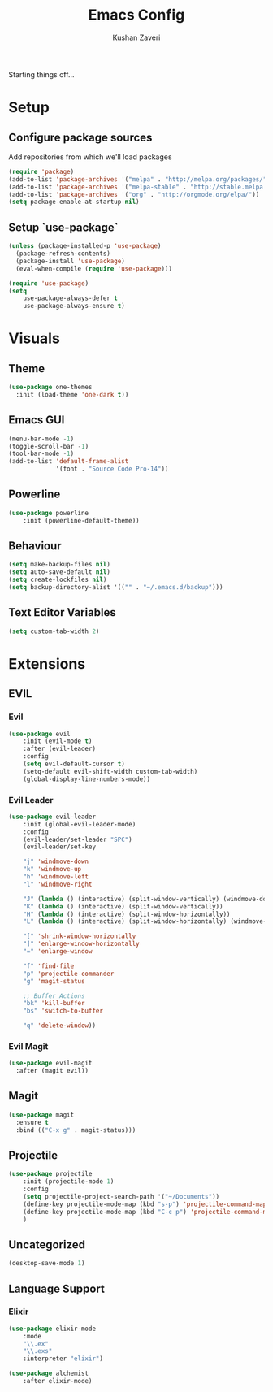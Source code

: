 #+TITLE: Emacs Config
#+AUTHOR: Kushan Zaveri

Starting things off...

* Setup

** Configure package sources

Add repositories from which we'll load packages

#+BEGIN_SRC emacs-lisp
(require 'package)
(add-to-list 'package-archives '("melpa" . "http://melpa.org/packages/"))
(add-to-list 'package-archives '("melpa-stable" . "http://stable.melpa.org/packages/"))
(add-to-list 'package-archives '("org" . "http://orgmode.org/elpa/"))
(setq package-enable-at-startup nil)
#+END_SRC

** Setup `use-package`

#+BEGIN_SRC emacs-lisp
(unless (package-installed-p 'use-package)
  (package-refresh-contents)
  (package-install 'use-package)
  (eval-when-compile (require 'use-package)))
#+END_SRC

#+BEGIN_SRC emacs-lisp
(require 'use-package)
(setq 
	use-package-always-defer t
	use-package-always-ensure t)
#+END_SRC


* Visuals

** Theme

#+BEGIN_SRC emacs-lisp
(use-package one-themes
  :init (load-theme 'one-dark t))
#+END_SRC

** Emacs GUI

#+BEGIN_SRC emacs-lisp
(menu-bar-mode -1)
(toggle-scroll-bar -1)
(tool-bar-mode -1)
(add-to-list 'default-frame-alist
             '(font . "Source Code Pro-14"))
#+END_SRC

** Powerline

#+BEGIN_SRC emacs-lisp
(use-package powerline
	:init (powerline-default-theme))
#+END_SRC

** Behaviour

#+BEGIN_SRC emacs-lisp
(setq make-backup-files nil)
(setq auto-save-default nil)
(setq create-lockfiles nil)
(setq backup-directory-alist '(("" . "~/.emacs.d/backup")))
#+END_SRC
  
** Text Editor Variables

#+BEGIN_SRC emacs-lisp
(setq custom-tab-width 2)
#+END_SRC

* Extensions
   
** EVIL
*** Evil

#+BEGIN_SRC emacs-lisp
(use-package evil
	:init (evil-mode t)
	:after (evil-leader)
	:config	
	(setq evil-default-cursor t)
	(setq-default evil-shift-width custom-tab-width)
	(global-display-line-numbers-mode))
#+END_SRC

*** Evil Leader

#+BEGIN_SRC emacs-lisp
(use-package evil-leader
    :init (global-evil-leader-mode)
    :config	
    (evil-leader/set-leader "SPC")
    (evil-leader/set-key

	"j" 'windmove-down
	"k" 'windmove-up
	"h" 'windmove-left
	"l" 'windmove-right

	"J" (lambda () (interactive) (split-window-vertically) (windmove-down))
	"K" (lambda () (interactive) (split-window-vertically))
	"H" (lambda () (interactive) (split-window-horizontally))
	"L" (lambda () (interactive) (split-window-horizontally) (windmove-right))

	"[" 'shrink-window-horizontally
	"]" 'enlarge-window-horizontally
	"=" 'enlarge-window

	"f" 'find-file
	"p" 'projectile-commander
	"g" 'magit-status
	
	;; Buffer Actions
	"bk" 'kill-buffer
	"bs" 'switch-to-buffer

	"q" 'delete-window))
#+END_SRC

*** Evil Magit

#+BEGIN_SRC emacs-lisp
(use-package evil-magit
  :after (magit evil))
#+END_SRC

** Magit

#+BEGIN_SRC emacs-lisp
(use-package magit
  :ensure t
  :bind (("C-x g" . magit-status)))
#+END_SRC

** Projectile
    
#+BEGIN_SRC emacs-lisp
(use-package projectile
    :init (projectile-mode 1)
    :config
    (setq projectile-project-search-path '("~/Documents"))
    (define-key projectile-mode-map (kbd "s-p") 'projectile-command-map)
    (define-key projectile-mode-map (kbd "C-c p") 'projectile-command-map)
    )
#+END_SRC

** Uncategorized

#+BEGIN_SRC emacs-lisp
(desktop-save-mode 1)
#+END_SRC

** Language Support

*** Elixir
  
#+BEGIN_SRC emacs-lisp
(use-package elixir-mode
    :mode 
    "\\.ex"
    "\\.exs"
    :interpreter "elixir")
#+END_SRC

#+BEGIN_SRC emacs-lisp
(use-package alchemist
    :after elixir-mode)
#+END_SRC

